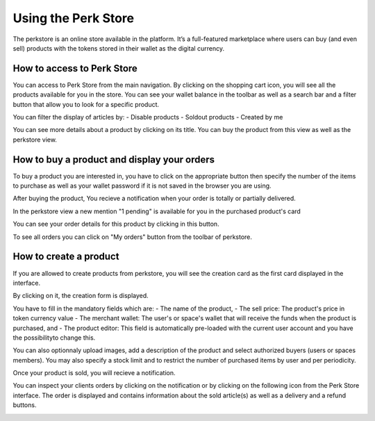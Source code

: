 .. _UsingPerkStore:

####################
Using the Perk Store
####################

The perkstore is an online store available in the platform. 
It’s a full-featured marketplace where users can buy (and even sell) products with the tokens stored in their wallet as the digital currency.

How to access to Perk Store
~~~~~~~~~~~~~~~~~~~~~~~~~~~

You can access to Perk Store from the main navigation. By clicking on the shopping cart icon, you will see all the products available for you in the store.
You can see your wallet balance in the toolbar as well as a search bar and a filter button that allow you to look for a specific product.

|image0|

You can filter the display of articles by:
- Disable products
- Soldout products
- Created by me


You can see more details about a product by clicking on its title. You can buy the product from this view as well as the perkstore view.

|image1|


How to buy a product and display your orders
~~~~~~~~~~~~~~~~~~~~~~~~~~~~~~~~~~~~~~~~~~~~~

To buy a product you are interested in, you have to click on the appropriate button |image2| then specify the number of the items to purchase as well as your wallet password if it is not saved in the browser you are using.

|image3|

After buying the product, You recieve a notification when your order is totally or partially delivered.

|image4|

In the perkstore view a new mention "1 pending" is available for you in the purchased product's card 

|image5|

You can see your order details for this product by clicking in this button.

|image6|

To see all orders you can click on "My orders" button from the toolbar of perkstore.

|image7|

|image8|


How to create a product
~~~~~~~~~~~~~~~~~~~~~~~

If you are allowed to create products from perkstore, you will see the creation card as the first card displayed in the interface. 

|image9|

By clicking on it, the creation form is displayed.

|image10|

You have to fill in the mandatory fields which are:
- The name of the product, 
- The sell price: The product's price in token currency value
- The merchant wallet: The user's or space's wallet that will receive the funds when the product is purchased, and
- The product editor: This field is automatically pre-loaded with the current user account and you have the possibilityto change this.

You can also optionnaly upload images, add a description of the product and select authorized buyers (users or spaces members).
You may also specify a stock limit and to restrict the number of purchased items by user and per periodicity.

|image11|

|image12|

Once your product is sold, you will recieve a notification.

|image13|

You can inspect your clients orders by clicking on the notification or by clicking on the following icon |image14| from the Perk Store interface.
The order is displayed and contains information about the sold article(s) as well as a delivery and a refund buttons.

|image15|


.. |image0| image:: images/reward/perkstore.png
.. |image1| image:: images/reward/product_details.png
.. |image2| image:: images/reward/buy.png
.. |image3| image:: images/reward/purchase_popup.png
.. |image4| image:: images/reward/delivery_notification.png
.. |image5| image:: images/reward/order_mention.png
.. |image6| image:: images/reward/order_details.png
.. |image7| image:: images/reward/myorders_button.png
.. |image8| image:: images/reward/my_orders.png
.. |image9| image:: images/reward/creation_card.png
.. |image10| image:: images/reward/creation_form.png
.. |image11| image:: images/reward/total_supply.png
.. |image12| image:: images/reward/limited_order.png
.. |image13| image:: images/reward/sell_notification.png
.. |image14| image:: images/reward/delivery_icon.png
.. |image15| image:: images/reward/client_order.png


